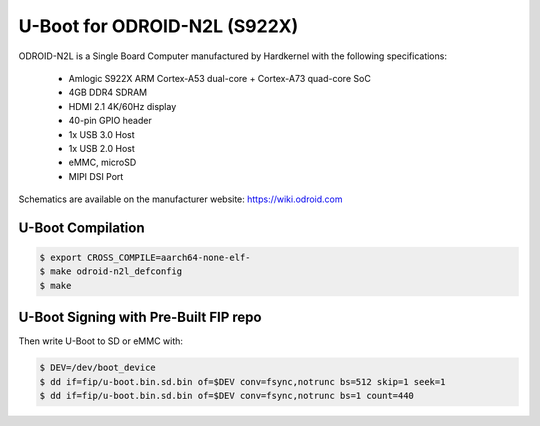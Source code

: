 .. SPDX-License-Identifier: GPL-2.0+

U-Boot for ODROID-N2L (S922X)
=============================

ODROID-N2L is a Single Board Computer manufactured by Hardkernel with the following
specifications:

 - Amlogic S922X ARM Cortex-A53 dual-core + Cortex-A73 quad-core SoC
 - 4GB DDR4 SDRAM
 - HDMI 2.1 4K/60Hz display
 - 40-pin GPIO header
 - 1x USB 3.0 Host
 - 1x USB 2.0 Host
 - eMMC, microSD
 - MIPI DSI Port

Schematics are available on the manufacturer website: https://wiki.odroid.com

U-Boot Compilation
------------------

.. code-block:: bash

    $ export CROSS_COMPILE=aarch64-none-elf-
    $ make odroid-n2l_defconfig
    $ make

U-Boot Signing with Pre-Built FIP repo
--------------------------------------

.. code-block:: bash
    $ git clone https://github.com/LibreELEC/amlogic-boot-fip --depth=1
    $ cd amlogic-boot-fip
    $ mkdir my-output-dir
    $ ./build-fip.sh odroid-n2l /path/to/u-boot/u-boot.bin my-output-dir

Then write U-Boot to SD or eMMC with:

.. code-block:: bash

    $ DEV=/dev/boot_device
    $ dd if=fip/u-boot.bin.sd.bin of=$DEV conv=fsync,notrunc bs=512 skip=1 seek=1
    $ dd if=fip/u-boot.bin.sd.bin of=$DEV conv=fsync,notrunc bs=1 count=440
